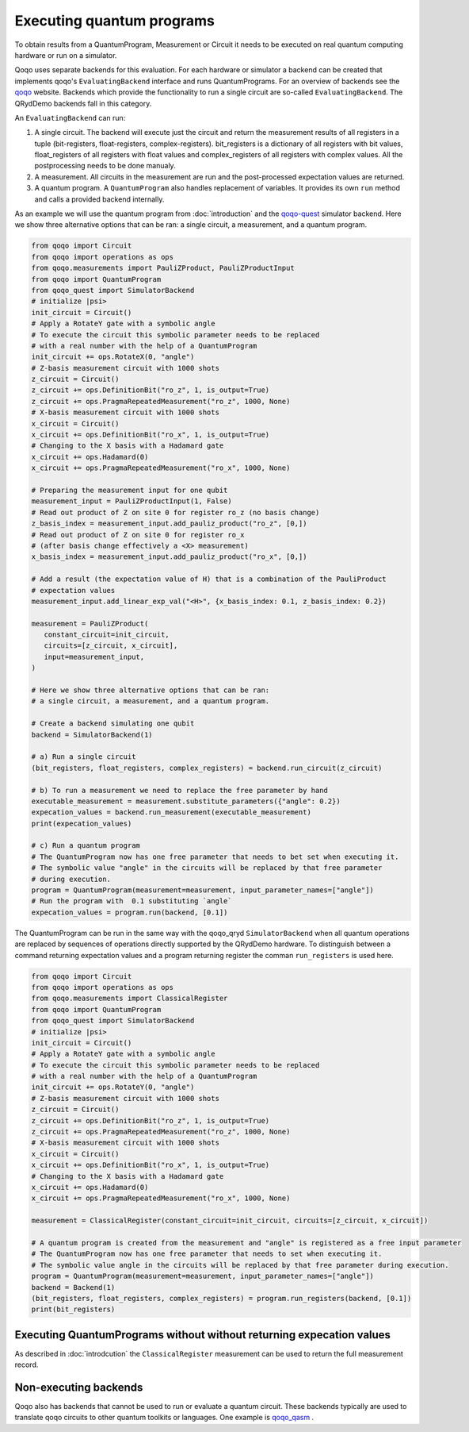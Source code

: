 Executing quantum programs
=========================

To obtain results from a QuantumProgram, Measurement or Circuit it needs to be executed on real quantum computing hardware or run on a simulator.

Qoqo uses separate backends for this evaluation. For each hardware or simulator a backend can be created that implements qoqo's ``EvaluatingBackend`` interface and runs QuantumPrograms. For an overview of backends see the `qoqo <https://github.com/HQSquantumsimulations/qoqo>`_ website. Backends which provide the functionality to run a single circuit are so-called ``EvaluatingBackend``. The QRydDemo backends fall in this category.

An ``EvaluatingBackend`` can run:

1. A single circuit. The backend will execute just the circuit and return the measurement results of all registers in a tuple (bit-registers, float-registers, complex-registers). bit_registers is a dictionary of all registers with bit values, float_registers of all registers with float values and complex_registers of all registers with complex values. All the postprocessing needs to be done manualy.

2. A measurement. All circuits in the measurement are run and the post-processed expectation values are returned.

3. A quantum program. A ``QuantumProgram`` also handles replacement of variables. It provides its own ``run`` method and calls a provided backend internally.

As an example we will use the quantum program from :doc:`introduction` and the `qoqo-quest <https://github.com/HQSquantumsimulations/qoqo-quest>`_ simulator backend. Here we show three alternative options that can be ran: a single circuit, a measurement, and a quantum program.


.. code-block:: python

   from qoqo import Circuit
   from qoqo import operations as ops
   from qoqo.measurements import PauliZProduct, PauliZProductInput
   from qoqo import QuantumProgram
   from qoqo_quest import SimulatorBackend
   # initialize |psi>
   init_circuit = Circuit()
   # Apply a RotateY gate with a symbolic angle
   # To execute the circuit this symbolic parameter needs to be replaced 
   # with a real number with the help of a QuantumProgram
   init_circuit += ops.RotateX(0, "angle")
   # Z-basis measurement circuit with 1000 shots
   z_circuit = Circuit()
   z_circuit += ops.DefinitionBit("ro_z", 1, is_output=True)
   z_circuit += ops.PragmaRepeatedMeasurement("ro_z", 1000, None)
   # X-basis measurement circuit with 1000 shots   
   x_circuit = Circuit()
   x_circuit += ops.DefinitionBit("ro_x", 1, is_output=True)
   # Changing to the X basis with a Hadamard gate
   x_circuit += ops.Hadamard(0)
   x_circuit += ops.PragmaRepeatedMeasurement("ro_x", 1000, None)

   # Preparing the measurement input for one qubit
   measurement_input = PauliZProductInput(1, False)
   # Read out product of Z on site 0 for register ro_z (no basis change)
   z_basis_index = measurement_input.add_pauliz_product("ro_z", [0,])
   # Read out product of Z on site 0 for register ro_x
   # (after basis change effectively a <X> measurement)
   x_basis_index = measurement_input.add_pauliz_product("ro_x", [0,])
   
   # Add a result (the expectation value of H) that is a combination of the PauliProduct
   # expectation values
   measurement_input.add_linear_exp_val("<H>", {x_basis_index: 0.1, z_basis_index: 0.2})

   measurement = PauliZProduct(
      constant_circuit=init_circuit,
      circuits=[z_circuit, x_circuit],
      input=measurement_input,
   )

   # Here we show three alternative options that can be ran:
   # a single circuit, a measurement, and a quantum program.

   # Create a backend simulating one qubit
   backend = SimulatorBackend(1)

   # a) Run a single circuit 
   (bit_registers, float_registers, complex_registers) = backend.run_circuit(z_circuit)

   # b) To run a measurement we need to replace the free parameter by hand
   executable_measurement = measurement.substitute_parameters({"angle": 0.2})
   expecation_values = backend.run_measurement(executable_measurement)
   print(expecation_values)

   # c) Run a quantum program
   # The QuantumProgram now has one free parameter that needs to bet set when executing it.
   # The symbolic value "angle" in the circuits will be replaced by that free parameter
   # during execution.
   program = QuantumProgram(measurement=measurement, input_parameter_names=["angle"])
   # Run the program with  0.1 substituting `angle`
   expecation_values = program.run(backend, [0.1])

The QuantumProgram can be run in the same way with the qoqo_qryd ``SimulatorBackend`` when all quantum operations are replaced by sequences of operations directly supported by the QRydDemo hardware.
To distinguish between a command returning expectation values and a program returning register the comman ``run_registers`` is used here.

.. code-block:: python

   from qoqo import Circuit
   from qoqo import operations as ops
   from qoqo.measurements import ClassicalRegister
   from qoqo import QuantumProgram
   from qoqo_quest import SimulatorBackend
   # initialize |psi>
   init_circuit = Circuit()
   # Apply a RotateY gate with a symbolic angle
   # To execute the circuit this symbolic parameter needs to be replaced 
   # with a real number with the help of a QuantumProgram
   init_circuit += ops.RotateY(0, "angle")
   # Z-basis measurement circuit with 1000 shots
   z_circuit = Circuit()
   z_circuit += ops.DefinitionBit("ro_z", 1, is_output=True)
   z_circuit += ops.PragmaRepeatedMeasurement("ro_z", 1000, None)
   # X-basis measurement circuit with 1000 shots   
   x_circuit = Circuit()
   x_circuit += ops.DefinitionBit("ro_x", 1, is_output=True)
   # Changing to the X basis with a Hadamard gate
   x_circuit += ops.Hadamard(0)
   x_circuit += ops.PragmaRepeatedMeasurement("ro_x", 1000, None)

   measurement = ClassicalRegister(constant_circuit=init_circuit, circuits=[z_circuit, x_circuit])

   # A quantum program is created from the measurement and "angle" is registered as a free input parameter
   # The QuantumProgram now has one free parameter that needs to set when executing it.
   # The symbolic value angle in the circuits will be replaced by that free parameter during execution.
   program = QuantumProgram(measurement=measurement, input_parameter_names=["angle"])
   backend = Backend(1)
   (bit_registers, float_registers, complex_registers) = program.run_registers(backend, [0.1])
   print(bit_registers)

Executing QuantumPrograms without without returning expecation values
---------------------------------------------------------------------

As described in :doc:`introdcution` the ``ClassicalRegister`` measurement can be used to return the full measurement record. 

Non-executing backends
----------------------

Qoqo also has backends that cannot be used to run or evaluate a quantum circuit. These backends typically are used to translate qoqo circuits to other quantum toolkits or languages. One example is `qoqo_qasm <https://github.com/HQSquantumsimulations/qoqo_qasm>`_ .
